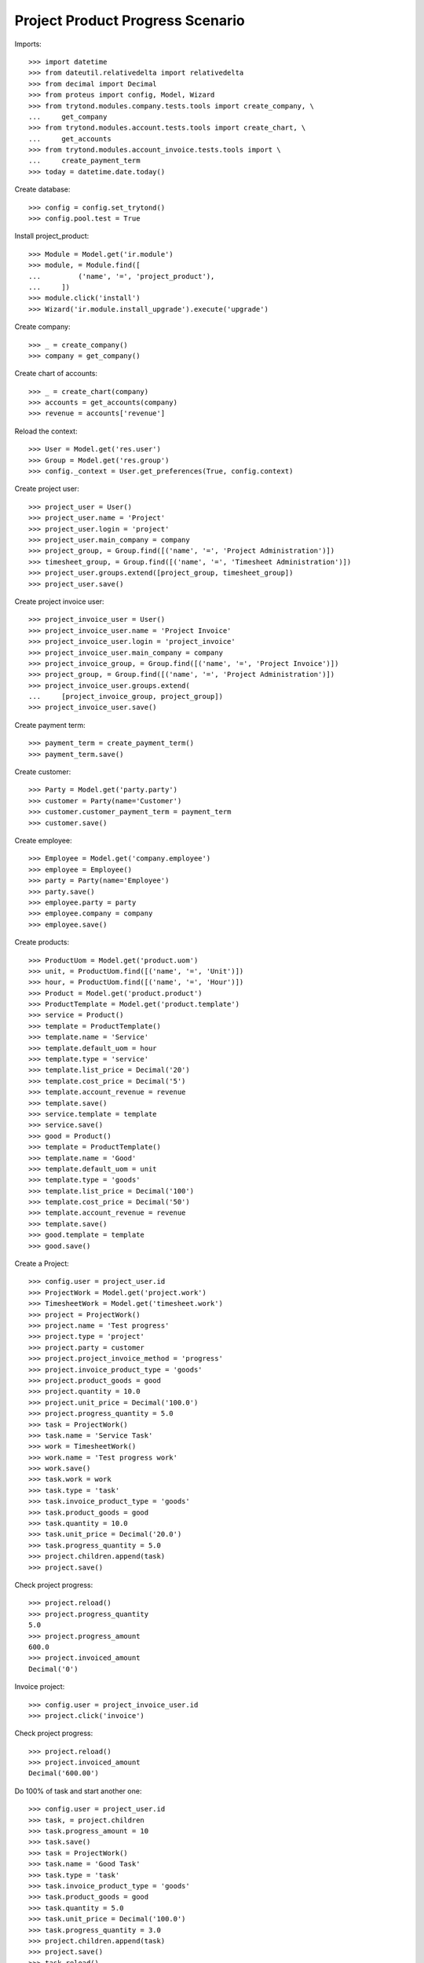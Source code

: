 =================================
Project Product Progress Scenario
=================================

Imports::

    >>> import datetime
    >>> from dateutil.relativedelta import relativedelta
    >>> from decimal import Decimal
    >>> from proteus import config, Model, Wizard
    >>> from trytond.modules.company.tests.tools import create_company, \
    ...     get_company
    >>> from trytond.modules.account.tests.tools import create_chart, \
    ...     get_accounts
    >>> from trytond.modules.account_invoice.tests.tools import \
    ...     create_payment_term
    >>> today = datetime.date.today()

Create database::

    >>> config = config.set_trytond()
    >>> config.pool.test = True

Install project_product::

    >>> Module = Model.get('ir.module')
    >>> module, = Module.find([
    ...         ('name', '=', 'project_product'),
    ...     ])
    >>> module.click('install')
    >>> Wizard('ir.module.install_upgrade').execute('upgrade')

Create company::

    >>> _ = create_company()
    >>> company = get_company()

Create chart of accounts::

    >>> _ = create_chart(company)
    >>> accounts = get_accounts(company)
    >>> revenue = accounts['revenue']

Reload the context::

    >>> User = Model.get('res.user')
    >>> Group = Model.get('res.group')
    >>> config._context = User.get_preferences(True, config.context)

Create project user::

    >>> project_user = User()
    >>> project_user.name = 'Project'
    >>> project_user.login = 'project'
    >>> project_user.main_company = company
    >>> project_group, = Group.find([('name', '=', 'Project Administration')])
    >>> timesheet_group, = Group.find([('name', '=', 'Timesheet Administration')])
    >>> project_user.groups.extend([project_group, timesheet_group])
    >>> project_user.save()

Create project invoice user::

    >>> project_invoice_user = User()
    >>> project_invoice_user.name = 'Project Invoice'
    >>> project_invoice_user.login = 'project_invoice'
    >>> project_invoice_user.main_company = company
    >>> project_invoice_group, = Group.find([('name', '=', 'Project Invoice')])
    >>> project_group, = Group.find([('name', '=', 'Project Administration')])
    >>> project_invoice_user.groups.extend(
    ...     [project_invoice_group, project_group])
    >>> project_invoice_user.save()

Create payment term::

    >>> payment_term = create_payment_term()
    >>> payment_term.save()

Create customer::

    >>> Party = Model.get('party.party')
    >>> customer = Party(name='Customer')
    >>> customer.customer_payment_term = payment_term
    >>> customer.save()

Create employee::

    >>> Employee = Model.get('company.employee')
    >>> employee = Employee()
    >>> party = Party(name='Employee')
    >>> party.save()
    >>> employee.party = party
    >>> employee.company = company
    >>> employee.save()

Create products::

    >>> ProductUom = Model.get('product.uom')
    >>> unit, = ProductUom.find([('name', '=', 'Unit')])
    >>> hour, = ProductUom.find([('name', '=', 'Hour')])
    >>> Product = Model.get('product.product')
    >>> ProductTemplate = Model.get('product.template')
    >>> service = Product()
    >>> template = ProductTemplate()
    >>> template.name = 'Service'
    >>> template.default_uom = hour
    >>> template.type = 'service'
    >>> template.list_price = Decimal('20')
    >>> template.cost_price = Decimal('5')
    >>> template.account_revenue = revenue
    >>> template.save()
    >>> service.template = template
    >>> service.save()
    >>> good = Product()
    >>> template = ProductTemplate()
    >>> template.name = 'Good'
    >>> template.default_uom = unit
    >>> template.type = 'goods'
    >>> template.list_price = Decimal('100')
    >>> template.cost_price = Decimal('50')
    >>> template.account_revenue = revenue
    >>> template.save()
    >>> good.template = template
    >>> good.save()

Create a Project::

    >>> config.user = project_user.id
    >>> ProjectWork = Model.get('project.work')
    >>> TimesheetWork = Model.get('timesheet.work')
    >>> project = ProjectWork()
    >>> project.name = 'Test progress'
    >>> project.type = 'project'
    >>> project.party = customer
    >>> project.project_invoice_method = 'progress'
    >>> project.invoice_product_type = 'goods'
    >>> project.product_goods = good
    >>> project.quantity = 10.0
    >>> project.unit_price = Decimal('100.0')
    >>> project.progress_quantity = 5.0
    >>> task = ProjectWork()
    >>> task.name = 'Service Task'
    >>> work = TimesheetWork()
    >>> work.name = 'Test progress work'
    >>> work.save()
    >>> task.work = work
    >>> task.type = 'task'
    >>> task.invoice_product_type = 'goods'
    >>> task.product_goods = good
    >>> task.quantity = 10.0
    >>> task.unit_price = Decimal('20.0')
    >>> task.progress_quantity = 5.0
    >>> project.children.append(task)
    >>> project.save()

Check project progress::

    >>> project.reload()
    >>> project.progress_quantity
    5.0
    >>> project.progress_amount
    600.0
    >>> project.invoiced_amount
    Decimal('0')

Invoice project::

    >>> config.user = project_invoice_user.id
    >>> project.click('invoice')

Check project progress::

    >>> project.reload()
    >>> project.invoiced_amount
    Decimal('600.00')

Do 100% of task and start another one::

    >>> config.user = project_user.id
    >>> task, = project.children
    >>> task.progress_amount = 10
    >>> task.save()
    >>> task = ProjectWork()
    >>> task.name = 'Good Task'
    >>> task.type = 'task'
    >>> task.invoice_product_type = 'goods'
    >>> task.product_goods = good
    >>> task.quantity = 5.0
    >>> task.unit_price = Decimal('100.0')
    >>> task.progress_quantity = 3.0
    >>> project.children.append(task)
    >>> project.save()
    >>> task.reload()

Check project progress::

    >>> project.reload()
    >>> project.progress_quantity
    5.0
    >>> project.progress_amount
    900.0
    >>> project.invoiced_amount
    Decimal('600.00')

Invoice project::

    >>> config.user = project_invoice_user.id
    >>> project.click('invoice')

Check project progress::

    >>> project.reload()
    >>> project.invoiced_amount
    Decimal('900.00')
